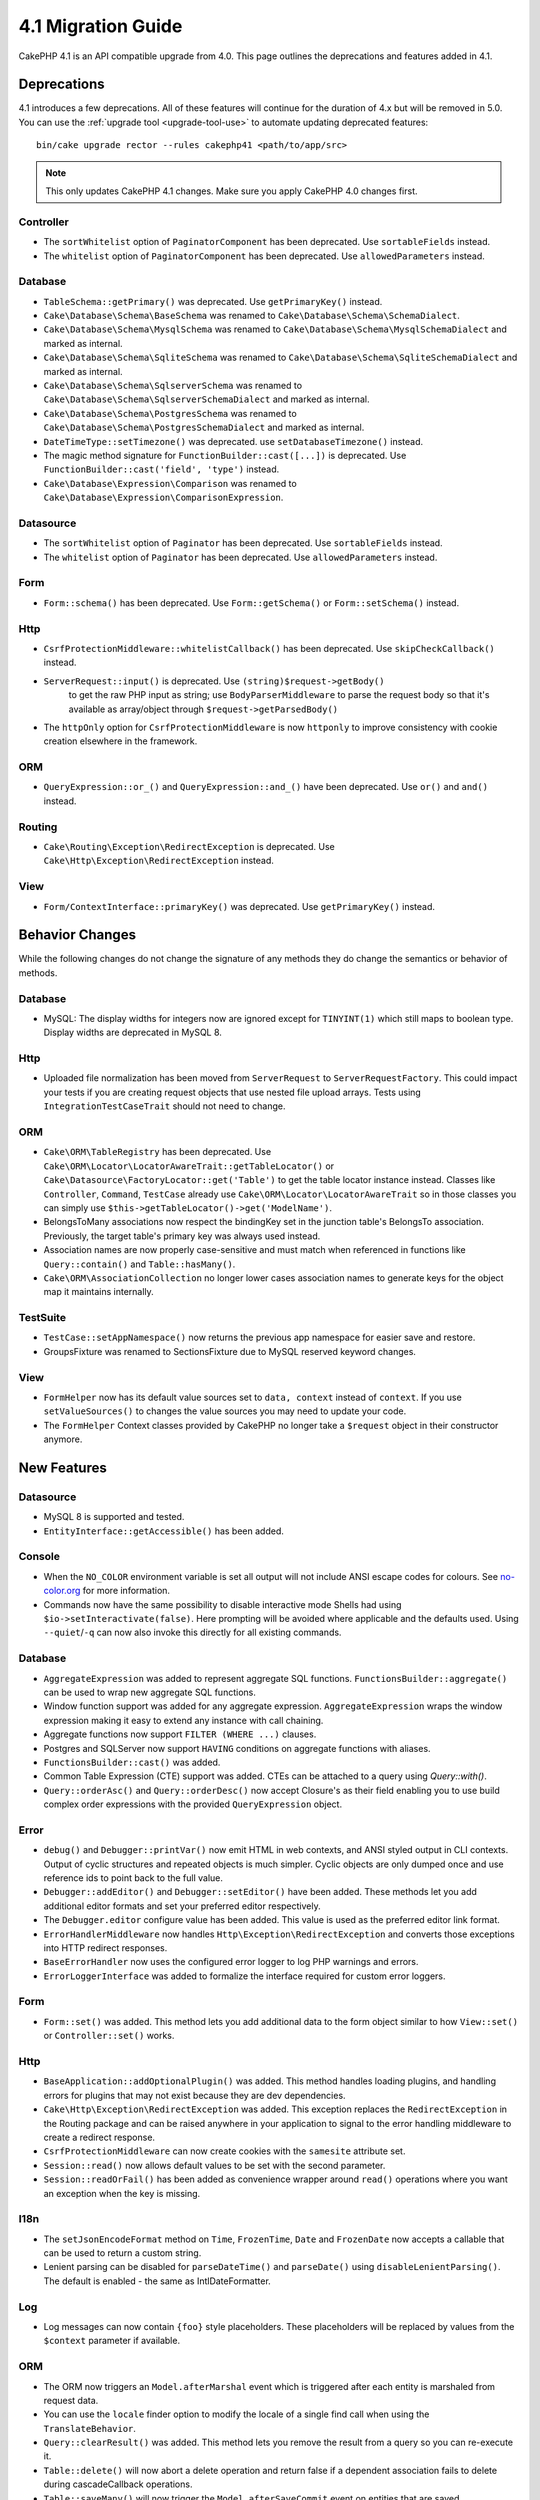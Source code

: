 4.1 Migration Guide
###################

CakePHP 4.1 is an API compatible upgrade from 4.0. This page outlines the
deprecations and features added in 4.1.


Deprecations
============

4.1 introduces a few deprecations. All of these features will continue for the
duration of 4.x but will be removed in 5.0. You can use the
:ref:`upgrade tool <upgrade-tool-use>` to automate updating deprecated
features::

    bin/cake upgrade rector --rules cakephp41 <path/to/app/src>

.. note::
    This only updates CakePHP 4.1 changes. Make sure you apply CakePHP 4.0 changes first.

Controller
----------

* The ``sortWhitelist`` option of  ``PaginatorComponent`` has been deprecated.
  Use ``sortableFields`` instead.
* The ``whitelist`` option of  ``PaginatorComponent`` has been deprecated.
  Use ``allowedParameters`` instead.

Database
--------

* ``TableSchema::getPrimary()`` was deprecated. Use ``getPrimaryKey()`` instead.
* ``Cake\Database\Schema\BaseSchema`` was renamed to
  ``Cake\Database\Schema\SchemaDialect``.
* ``Cake\Database\Schema\MysqlSchema`` was renamed to
  ``Cake\Database\Schema\MysqlSchemaDialect`` and marked as internal.
* ``Cake\Database\Schema\SqliteSchema`` was renamed to
  ``Cake\Database\Schema\SqliteSchemaDialect`` and marked as internal.
* ``Cake\Database\Schema\SqlserverSchema`` was renamed to
  ``Cake\Database\Schema\SqlserverSchemaDialect`` and marked as internal.
* ``Cake\Database\Schema\PostgresSchema`` was renamed to
  ``Cake\Database\Schema\PostgresSchemaDialect`` and marked as internal.
* ``DateTimeType::setTimezone()`` was deprecated. use ``setDatabaseTimezone()`` instead.
* The magic method signature for ``FunctionBuilder::cast([...])`` is deprecated.
  Use ``FunctionBuilder::cast('field', 'type')`` instead.
* ``Cake\Database\Expression\Comparison`` was renamed to ``Cake\Database\Expression\ComparisonExpression``.

Datasource
----------

* The ``sortWhitelist`` option of  ``Paginator`` has been deprecated.
  Use ``sortableFields`` instead.
* The ``whitelist`` option of  ``Paginator`` has been deprecated.
  Use ``allowedParameters`` instead.


Form
----

* ``Form::schema()`` has been deprecated. Use ``Form::getSchema()`` or
  ``Form::setSchema()`` instead.

Http
----

* ``CsrfProtectionMiddleware::whitelistCallback()`` has been deprecated. Use
  ``skipCheckCallback()`` instead.
* ``ServerRequest::input()`` is deprecated. Use ``(string)$request->getBody()``
   to get the raw PHP input as string; use ``BodyParserMiddleware`` to parse the
   request body so that it's available as array/object through ``$request->getParsedBody()``
* The ``httpOnly`` option for ``CsrfProtectionMiddleware`` is now ``httponly``
  to improve consistency with cookie creation elsewhere in the framework.

ORM
---

* ``QueryExpression::or_()`` and ``QueryExpression::and_()`` have been
  deprecated. Use ``or()`` and ``and()`` instead.

Routing
-------

* ``Cake\Routing\Exception\RedirectException`` is deprecated. Use
  ``Cake\Http\Exception\RedirectException`` instead.

View
----

* ``Form/ContextInterface::primaryKey()`` was deprecated. Use ``getPrimaryKey()``
  instead.


Behavior Changes
================

While the following changes do not change the signature of any methods they do
change the semantics or behavior of methods.

Database
--------

* MySQL: The display widths for integers now are ignored except for ``TINYINT(1)`` which
  still maps to boolean type. Display widths are deprecated in MySQL 8.

Http
----

* Uploaded file normalization has been moved from ``ServerRequest`` to
  ``ServerRequestFactory``. This could impact your tests if you are creating
  request objects that use nested file upload arrays. Tests using
  ``IntegrationTestCaseTrait`` should not need to change.

ORM
---

* ``Cake\ORM\TableRegistry`` has been deprecated. Use ``Cake\ORM\Locator\LocatorAwareTrait::getTableLocator()``
  or ``Cake\Datasource\FactoryLocator::get('Table')`` to get the table locator instance instead.
  Classes like ``Controller``, ``Command``, ``TestCase`` already use ``Cake\ORM\Locator\LocatorAwareTrait``
  so in those classes you can simply use ``$this->getTableLocator()->get('ModelName')``.
* BelongsToMany associations now respect the bindingKey set in the junction table's BelongsTo association.
  Previously, the target table's primary key was always used instead.
* Association names are now properly case-sensitive and must match when referenced in functions like ``Query::contain()``
  and ``Table::hasMany()``.
* ``Cake\ORM\AssociationCollection`` no longer lower cases association names
  to generate keys for the object map it maintains internally.

TestSuite
---------

* ``TestCase::setAppNamespace()`` now returns the previous app namespace for easier save and restore.
* GroupsFixture was renamed to SectionsFixture due to MySQL reserved keyword changes.

View
----

* ``FormHelper`` now has its default value sources set to ``data, context``
  instead of ``context``. If you use ``setValueSources()`` to changes the value
  sources you may need to update your code.
* The ``FormHelper`` Context classes provided by CakePHP no longer take
  a ``$request`` object in their constructor anymore.


New Features
============

Datasource
----------

* MySQL 8 is supported and tested.
* ``EntityInterface::getAccessible()`` has been added.

Console
-------

* When the ``NO_COLOR`` environment variable is set all output will not include
  ANSI escape codes for colours. See `no-color.org <https://no-color.org/>`__
  for more information.
* Commands now have the same possibility to disable interactive mode Shells had using
  ``$io->setInteractivate(false)``.
  Here prompting will be avoided where applicable and the defaults used.
  Using ``--quiet``/``-q`` can now also invoke this directly for all existing commands.

Database
--------

* ``AggregateExpression`` was added to represent aggregate SQL functions. ``FunctionsBuilder::aggregate()``
  can be used to wrap new aggregate SQL functions.
* Window function support was added for any aggregate expression. ``AggregateExpression`` wraps the window
  expression making it easy to extend any instance with call chaining.
* Aggregate functions now support ``FILTER (WHERE ...)`` clauses.
* Postgres and SQLServer now support ``HAVING`` conditions on aggregate
  functions with aliases.
* ``FunctionsBuilder::cast()`` was added.
* Common Table Expression (CTE) support was added. CTEs can be attached to a query
  using `Query::with()`.
* ``Query::orderAsc()`` and ``Query::orderDesc()`` now accept Closure's as their
  field enabling you to use build complex order expressions with the provided
  ``QueryExpression`` object.

Error
-----

* ``debug()`` and ``Debugger::printVar()`` now emit HTML in web contexts, and
  ANSI styled output in CLI contexts. Output of cyclic structures and repeated objects
  is much simpler. Cyclic objects are only dumped once and use reference ids to
  point back to the full value.
* ``Debugger::addEditor()`` and ``Debugger::setEditor()`` have been added. These
  methods let you add additional editor formats and set your preferred editor
  respectively.
* The ``Debugger.editor`` configure value has been added. This value is used as
  the preferred editor link format.
* ``ErrorHandlerMiddleware`` now handles
  ``Http\Exception\RedirectException`` and converts those exceptions into HTTP
  redirect responses.
* ``BaseErrorHandler`` now uses the configured error logger to log PHP warnings
  and errors.
* ``ErrorLoggerInterface`` was added to formalize the interface required for
  custom error loggers.

Form
----

* ``Form::set()`` was added. This method lets you add additional data to the
  form object similar to how ``View::set()`` or ``Controller::set()`` works.

Http
----

* ``BaseApplication::addOptionalPlugin()`` was added. This method handles
  loading plugins, and handling errors for plugins that may not exist because
  they are dev dependencies.
* ``Cake\Http\Exception\RedirectException`` was added. This exception replaces
  the ``RedirectException`` in the Routing package and can be raised anywhere in
  your application to signal to the error handling middleware to create
  a redirect response.
* ``CsrfProtectionMiddleware`` can now create cookies with the ``samesite`` attribute set.
* ``Session::read()`` now allows default values to be set with the second
  parameter.
* ``Session::readOrFail()`` has been added as convenience wrapper
  around ``read()`` operations where you want an exception when the key is
  missing.

I18n
----

* The ``setJsonEncodeFormat`` method on  ``Time``, ``FrozenTime``, ``Date`` and
  ``FrozenDate`` now accepts a callable that can be used to return a custom
  string.
* Lenient parsing can be disabled for ``parseDateTime()`` and ``parseDate()`` using
  ``disableLenientParsing()``. The default is enabled - the same as IntlDateFormatter.

Log
---

* Log messages can now contain ``{foo}`` style placeholders. These placeholders
  will be replaced by values from the ``$context`` parameter if available.

ORM
---

* The ORM now triggers an ``Model.afterMarshal`` event which is triggered after
  each entity is marshaled from request data.
* You can use the ``locale`` finder option to modify the locale of a single find
  call when using the ``TranslateBehavior``.
* ``Query::clearResult()`` was added. This method lets you remove the result
  from a query so you can re-execute it.
* ``Table::delete()`` will now abort a delete operation and return false if a
  dependent association fails to delete during cascadeCallback operations.
* ``Table::saveMany()`` will now trigger the ``Model.afterSaveCommit`` event on
  entities that are saved.

Routing
-------
* A convenience function ``urlArray()`` has been introduced to quickly generate URL arrays
  from a route path string.

TestSuite
---------

* ``FixtureManager::unload()`` no longer truncates tables at the *end* of a test
  whilst fixtures are unloaded. Tables will still be truncated during fixture
  setup. You should see faster test suite runs as fewer truncation operations
  are being done.
* Email body assertions now include the email contents in their failure messages
  making tests easier to debug.
* ``TestCase::addFixture()`` has been added to allow chainable fixture setup, that is also
  auto-completable in IDEs.

View
----

* Added ``TextHelper::slug()``. This method delegates to
  ``Cake\Utility\Text::slug()``.
* Added ``ViewBuilder::addHelper()`` as chainable wrapper method to add helpers.
* Added ``HtmlHelper::linkFromPath()`` and ``UrlHelper::urlFromPath()`` to build
  links and URLs from route paths more easily and with IDE support in the View layer.

Utility
-------

* ``Hash::combine()`` now accepts ``null`` for the ``$keyPath`` parameter.
  Providing null will result in a numerically indexed output array.
